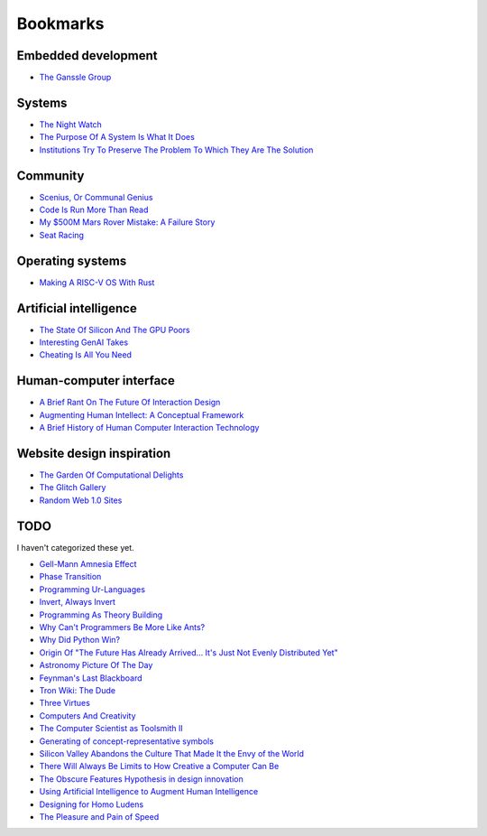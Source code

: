 .. _bookmarks:

=========
Bookmarks
=========

--------------------
Embedded development
--------------------

* `The Ganssle Group <https://www.ganssle.com/>`_

-------
Systems
-------

* `The Night Watch <https://www.usenix.org/system/files/1311_05-08_mickens.pdf>`_
* `The Purpose Of A System Is What It Does <https://en.wikipedia.org/wiki/The_purpose_of_a_system_is_what_it_does>`_
* `Institutions Try To Preserve The Problem To Which They Are The Solution <https://effectiviology.com/shirky-principle/>`_

---------
Community
---------

* `Scenius, Or Communal Genius <https://kk.org/thetechnium/scenius-or-comm/>`_
* `Code Is Run More Than Read <https://olano.dev/2023-11-30-code-is-run-more-than-read/>`_
* `My $500M Mars Rover Mistake: A Failure Story <https://www.chrislewicki.com/articles/failurestory>`_
* `Seat Racing <https://news.ycombinator.com/item?id=37364919>`_

-----------------
Operating systems
-----------------

* `Making A RISC-V OS With Rust <https://osblog.stephenmarz.com>`_

-----------------------
Artificial intelligence
-----------------------

* `The State Of Silicon And The GPU Poors <https://www.latent.space/p/semianalysis>`_
* `Interesting GenAI Takes <https://news.ycombinator.com/item?id=38307711>`_
* `Cheating Is All You Need <https://about.sourcegraph.com/blog/cheating-is-all-you-need>`_

------------------------
Human-computer interface
------------------------

* `A Brief Rant On The Future Of Interaction Design <https://worrydream.com/ABriefRantOnTheFutureOfInteractionDesign/>`_
* `Augmenting Human Intellect: A Conceptual Framework <https://www.dougengelbart.org/content/view/138>`_
* `A Brief History of Human Computer Interaction Technology <https://www.cs.cmu.edu/~amulet/papers/uihistory.tr.html>`_

--------------------------
Website design inspiration
--------------------------

* `The Garden Of Computational Delights <https://arbesman.net/computationaldelights/>`_
* `The Glitch Gallery <https://glitchgallery.org/>`_
* `Random Web 1.0 Sites <https://news.ycombinator.com/item?id=36739920>`_

----
TODO
----

I haven't categorized these yet.

* `Gell-Mann Amnesia Effect <https://news.ycombinator.com/item?id=35539010>`_
* `Phase Transition <https://en.wikipedia.org/wiki/Phase_transition>`_
* `Programming Ur-Languages <https://news.ycombinator.com/item?id=35816454>`_
* `Invert, Always Invert <https://rpseawright.wordpress.com/2013/12/17/invert-always-invert/>`_
* `Programming As Theory Building <https://pages.cs.wisc.edu/~remzi/Naur.pdf>`_
* `Why Can't Programmers Be More Like Ants? <https://blog.ubiquity.acm.org/why-cant-programmers-be-more-like-ants-or-a-lesson-in-stigmergy/>`_
* `Why Did Python Win? <https://news.ycombinator.com/item?id=37308747>`_
* `Origin Of "The Future Has Already Arrived... It's Just Not Evenly Distributed Yet" <https://quoteinvestigator.com/2012/01/24/future-has-arrived/>`_
* `Astronomy Picture Of The Day <https://apod.nasa.gov/apod/archivepix.html>`_
* `Feynman's Last Blackboard <https://aboatmadeoutoftrash.wordpress.com/2012/01/19/feynmans-last-blackboard/>`_
* `Tron Wiki: The Dude <https://web.archive.org/web/20240124001923/https://tron.fandom.com/wiki/Tron_Wiki:The_Dude>`_
* `Three Virtues <https://thethreevirtues.com/>`_
* `Computers And Creativity <https://www.molly.info/cc>`_
* `The Computer Scientist as Toolsmith II <https://www.cs.unc.edu/~brooks/Toolsmith-CACM.pdf>`_  
* `Generating of concept-representative symbols <https://arxiv.org/abs/1707.09432>`_
* `Silicon Valley Abandons the Culture That Made It the Envy of the World <https://www.theatlantic.com/technology/archive/2020/01/why-silicon-valley-and-big-tech-dont-innovate-anymore/604969/>`_
* `There Will Always Be Limits to How Creative a Computer Can Be <https://hbr.org/2017/04/there-will-always-be-limits-to-how-creative-a-computer-can-be>`_
* `The Obscure Features Hypothesis in design innovation <https://www.tandfonline.com/doi/abs/10.1080/21650349.2014.893840?journalCode=tdci20>`_
* `Using Artificial Intelligence to Augment Human Intelligence <https://distill.pub/2017/aia/>`_
* `Designing for Homo Ludens <https://www.researchgate.net/publication/242529258_Designing_for_Homo_Ludens>`_
* `The Pleasure and Pain of Speed <https://nautil.us/the-pleasure-and-pain-of-speed-234746/>`_
